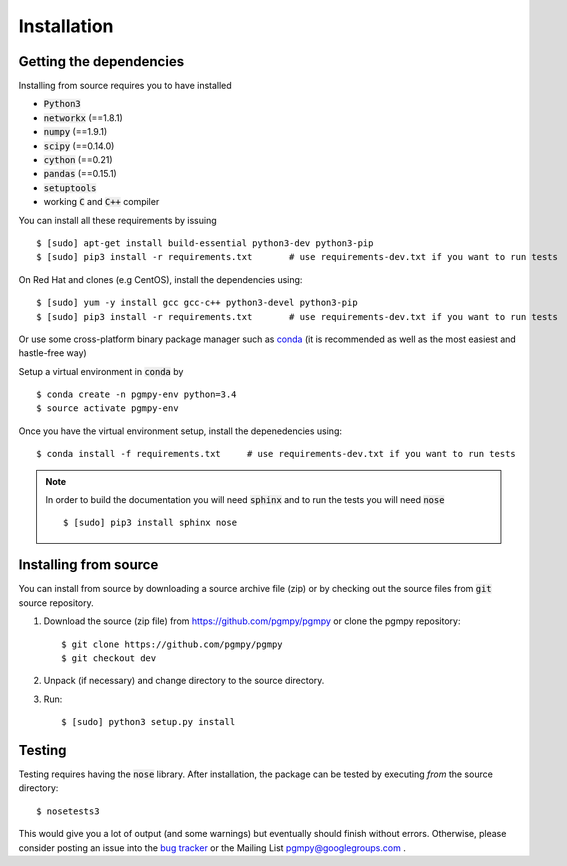 Installation
============

Getting the dependencies
------------------------

Installing from source requires you to have installed

* :code:`Python3`
* :code:`networkx` (==1.8.1)
* :code:`numpy` (==1.9.1)
* :code:`scipy` (==0.14.0)
* :code:`cython` (==0.21)
* :code:`pandas` (==0.15.1)
* :code:`setuptools`
* working :code:`C` and :code:`C++` compiler

You can install all these requirements by issuing ::

    $ [sudo] apt-get install build-essential python3-dev python3-pip
    $ [sudo] pip3 install -r requirements.txt       # use requirements-dev.txt if you want to run tests

On Red Hat and clones (e.g CentOS), install the dependencies using::

    $ [sudo] yum -y install gcc gcc-c++ python3-devel python3-pip
    $ [sudo] pip3 install -r requirements.txt       # use requirements-dev.txt if you want to run tests

Or  use some cross-platform binary package manager such as conda_ (it is
recommended as well as the most easiest and hastle-free way)

.. _conda: http://conda.pydata.org/

Setup a virtual environment in :code:`conda` by ::

    $ conda create -n pgmpy-env python=3.4
    $ source activate pgmpy-env

Once you have the virtual environment setup, install the depenedencies using::

    $ conda install -f requirements.txt     # use requirements-dev.txt if you want to run tests

.. note::

   In order to build the documentation you will need :code:`sphinx` and to run the tests you will need :code:`nose` ::

      $ [sudo] pip3 install sphinx nose

Installing from source
----------------------

You can install from source by downloading a source archive file (zip) or by checking out the
source files from :code:`git` source repository.

1. Download the source (zip file) from https://github.com/pgmpy/pgmpy or clone the pgmpy repository::

    $ git clone https://github.com/pgmpy/pgmpy
    $ git checkout dev

2. Unpack (if necessary) and change directory to the source directory.

3. Run::

    $ [sudo] python3 setup.py install

Testing
-------

Testing requires having the :code:`nose` library. After installation, the package can be tested by executing
*from* the source directory::

    $ nosetests3

This would give you a lot of output (and some warnings) but eventually should finish without errors. Otherwise, please consider
posting an issue into the `bug tracker <https://github.com/pgmpy/pgmpy/issues>`_ or the Mailing List pgmpy@googlegroups.com .
